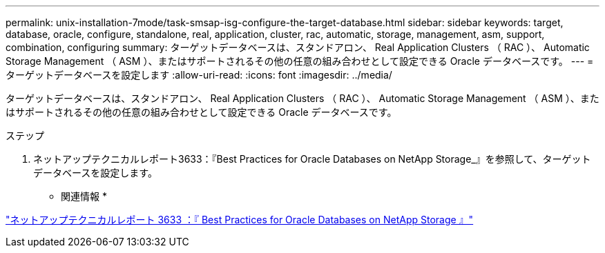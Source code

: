 ---
permalink: unix-installation-7mode/task-smsap-isg-configure-the-target-database.html 
sidebar: sidebar 
keywords: target, database, oracle, configure, standalone, real, application, cluster, rac, automatic, storage, management, asm, support, combination, configuring 
summary: ターゲットデータベースは、スタンドアロン、 Real Application Clusters （ RAC ）、 Automatic Storage Management （ ASM ）、またはサポートされるその他の任意の組み合わせとして設定できる Oracle データベースです。 
---
= ターゲットデータベースを設定します
:allow-uri-read: 
:icons: font
:imagesdir: ../media/


[role="lead"]
ターゲットデータベースは、スタンドアロン、 Real Application Clusters （ RAC ）、 Automatic Storage Management （ ASM ）、またはサポートされるその他の任意の組み合わせとして設定できる Oracle データベースです。

.ステップ
. ネットアップテクニカルレポート3633：『Best Practices for Oracle Databases on NetApp Storage_』を参照して、ターゲットデータベースを設定します。


* 関連情報 *

http://www.netapp.com/us/media/tr-3633.pdf["ネットアップテクニカルレポート 3633 ：『 Best Practices for Oracle Databases on NetApp Storage 』"^]
